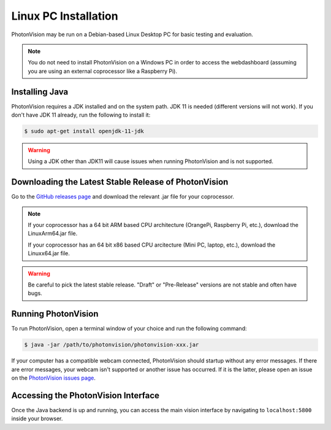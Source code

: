 Linux PC Installation
=====================
PhotonVision may be run on a Debian-based Linux Desktop PC for basic testing and evaluation.

.. note:: You do not need to install PhotonVision on a Windows PC in order to access the webdashboard (assuming you are using an external coprocessor like a Raspberry Pi).

Installing Java
---------------
PhotonVision requires a JDK installed and on the system path. JDK 11 is needed (different versions will not work). If you don't have JDK 11 already, run the following to install it:

.. code-block::

    $ sudo apt-get install openjdk-11-jdk

.. warning:: Using a JDK other than JDK11 will cause issues when running PhotonVision and is not supported.

Downloading the Latest Stable Release of PhotonVision
-----------------------------------------------------
Go to the `GitHub releases page <https://github.com/PhotonVision/photonvision/releases>`_ and download the relevant .jar file for your coprocessor.

.. note::
    If your coprocessor has a 64 bit ARM based CPU architecture (OrangePi, Raspberry Pi, etc.), download the LinuxArm64.jar file.

    If your coprocessor has an 64 bit x86 based CPU arcitecture (Mini PC, laptop, etc.), download the Linuxx64.jar file.


.. warning:: Be careful to pick the latest stable release. "Draft" or "Pre-Release" versions are not stable and often have bugs.

Running PhotonVision
--------------------
To run PhotonVision, open a terminal window of your choice and run the following command:

.. code-block::

   $ java -jar /path/to/photonvision/photonvision-xxx.jar

If your computer has a compatible webcam connected, PhotonVision should startup without any error messages. If there are error messages, your webcam isn't supported or another issue has occurred. If it is the latter, please open an issue on the `PhotonVision issues page <https://github.com/PhotonVision/photonvision/issues>`_.

Accessing the PhotonVision Interface
------------------------------------
Once the Java backend is up and running, you can access the main vision interface by navigating to ``localhost:5800`` inside your browser.
